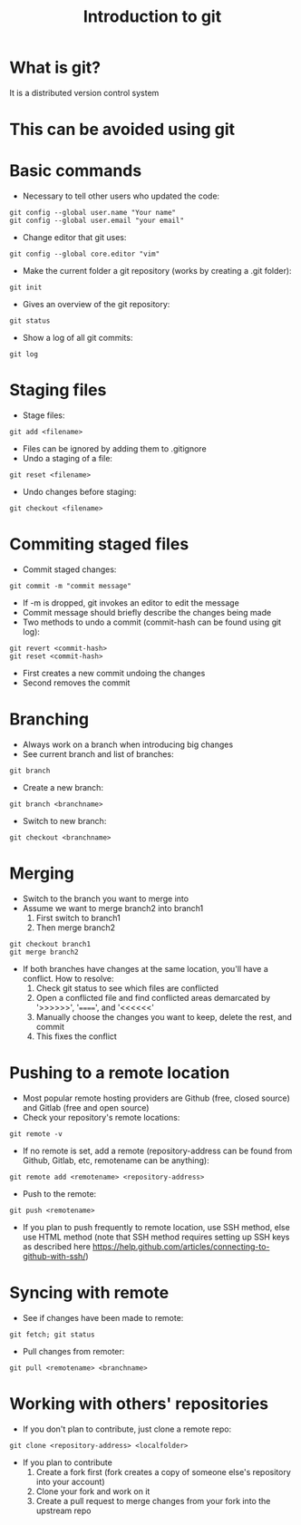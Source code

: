 #+TITLE: Introduction to git

* What is git?
It is a distributed version control system
* This can be avoided using git
[[./phd101212s.png]]
* Basic commands
- Necessary to tell other users who updated the code:
#+BEGIN_SRC shell
git config --global user.name "Your name"
git config --global user.email "your email"
#+END_SRC
- Change editor that git uses:
#+BEGIN_SRC shell
git config --global core.editor "vim"
#+END_SRC
- Make the current folder a git repository (works by creating a .git folder):
#+BEGIN_SRC shell
git init
#+END_SRC
- Gives an overview of the git repository:
#+BEGIN_SRC shell
git status
#+END_SRC
- Show a log of all git commits:
#+BEGIN_SRC shell
git log
#+END_SRC

* Staging files
- Stage files:
#+BEGIN_SRC shell
git add <filename>
#+END_SRC
- Files can be ignored by adding them to .gitignore
- Undo a staging of a file:
#+BEGIN_SRC shell
git reset <filename>
#+END_SRC
- Undo changes before staging:
#+BEGIN_SRC shell
git checkout <filename>
#+END_SRC

* Commiting staged files
- Commit staged changes:
#+BEGIN_SRC shell
git commit -m "commit message"
#+END_SRC
- If -m is dropped, git invokes an editor to edit the message
- Commit message should briefly describe the changes being made
- Two methods to undo a commit (commit-hash can be found using git log):
#+BEGIN_SRC shell
git revert <commit-hash>
git reset <commit-hash>
#+END_SRC
- First creates a new commit undoing the changes
- Second removes the commit
* Branching
- Always work on a branch when introducing big changes
- See current branch and list of branches:
#+BEGIN_SRC shell
git branch
#+END_SRC
- Create a new branch:
#+BEGIN_SRC shell
git branch <branchname>
#+END_SRC
- Switch to new branch:
#+BEGIN_SRC shell
git checkout <branchname>
#+END_SRC

* Merging
- Switch to the branch you want to merge into
- Assume we want to merge branch2 into branch1
  1. First switch to branch1
  2. Then merge branch2
#+BEGIN_SRC shell
git checkout branch1
git merge branch2
#+END_SRC
- If both branches have changes at the same location, you'll have a conflict. How to resolve:
  1. Check git status to see which files are conflicted
  2. Open a conflicted file and find conflicted areas demarcated by '>>>>>>', '======', and '<<<<<<'
  3. Manually choose the changes you want to keep, delete the rest, and commit
  4. This fixes the conflict

* Pushing to a remote location
- Most popular remote hosting providers are Github (free, closed source) and Gitlab (free and open source)
- Check your repository's remote locations:
#+BEGIN_SRC shell
git remote -v
#+END_SRC
- If no remote is set, add a remote (repository-address can be found from Github, Gitlab, etc, remotename can be anything):
#+BEGIN_SRC shell
git remote add <remotename> <repository-address>
#+END_SRC
- Push to the remote:
#+BEGIN_SRC shell
git push <remotename>
#+END_SRC
- If you plan to push frequently to remote location, use SSH method, else use HTML method (note that SSH method requires setting up SSH keys as described here https://help.github.com/articles/connecting-to-github-with-ssh/)

* Syncing with remote
- See if changes have been made to remote:
#+BEGIN_SRC shell
git fetch; git status
#+END_SRC
- Pull changes from remoter:
#+BEGIN_SRC shell
git pull <remotename> <branchname>
#+END_SRC

* Working with others' repositories
- If you don't plan to contribute, just clone a remote repo:
#+BEGIN_SRC shell
git clone <repository-address> <localfolder>
#+END_SRC
- If you plan to contribute
  1. Create a fork first (fork creates a copy of someone else's repository into your account)
  2. Clone your fork and work on it
  3. Create a pull request to merge changes from your fork into the upstream repo
